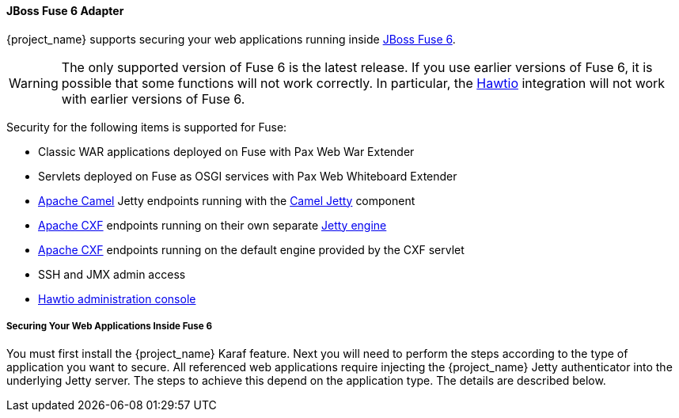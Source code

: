 
[[_fuse_adapter]]
==== JBoss Fuse 6 Adapter

{project_name} supports securing your web applications running inside https://developers.redhat.com/products/fuse/overview[JBoss Fuse 6].

ifeval::[{project_community}==true]
JBoss Fuse 6 leverages <<_jetty9_adapter,Jetty 9 adapter>> as {fuseVersion} is bundled with http://www.eclipse.org/jetty/[Jetty 9.2 server]
under the covers and Jetty is used for running various kinds of web applications.
endif::[]

WARNING: The only supported version of Fuse 6 is the latest release. If you use earlier versions of Fuse 6, it is possible that some functions will not work correctly. In particular, the https://hawt.io/[Hawtio] integration will not work with earlier versions of Fuse 6.

Security for the following items is supported for Fuse:

* Classic WAR applications deployed on Fuse with Pax Web War Extender
* Servlets deployed on Fuse as OSGI services with Pax Web Whiteboard Extender
* https://camel.apache.org/[Apache Camel] Jetty endpoints running with the https://camel.apache.org/components/next/jetty-component.html[Camel Jetty] component
* https://cxf.apache.org/[Apache CXF] endpoints running on their own separate https://cxf.apache.org/docs/jetty-configuration.html[Jetty engine]
* https://cxf.apache.org/[Apache CXF] endpoints running on the default engine provided by the CXF servlet
* SSH and JMX admin access
* https://hawt.io/[Hawtio administration console]

===== Securing Your Web Applications Inside Fuse 6

You must first install the {project_name} Karaf feature. Next you will need to perform the steps according to the type of application you want to secure.
All referenced web applications require injecting the {project_name} Jetty authenticator into the underlying Jetty server. The steps to achieve this depend on the application type. The details are described below.

ifeval::[{project_community}==true]
The best place to start is look at Fuse demo bundled as part of {project_name} examples in directory `fuse` . Most of the steps should be understandable from testing and understanding the demo.
endif::[]
